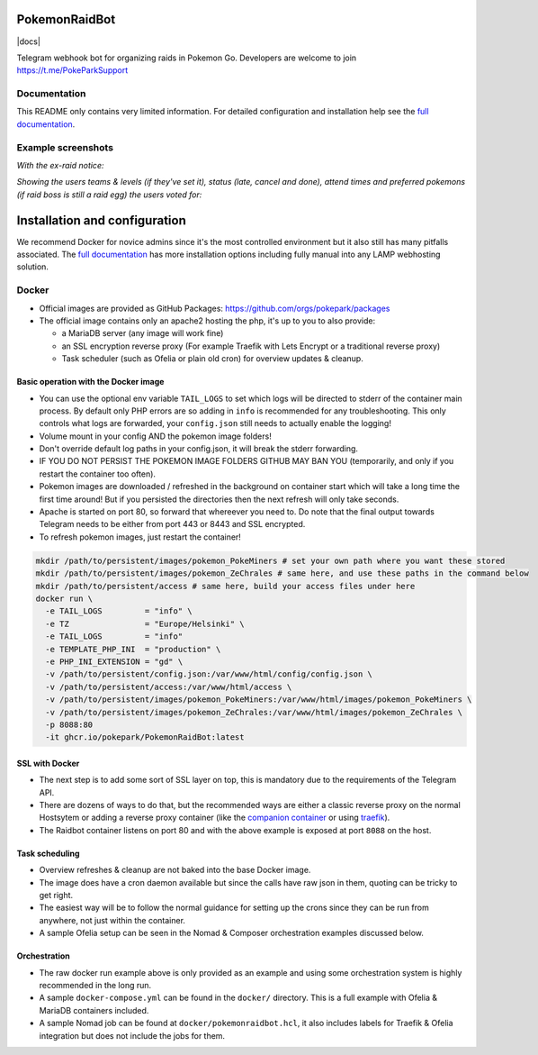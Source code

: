 
PokemonRaidBot
==============

|docs|

Telegram webhook bot for organizing raids in Pokemon Go. Developers are welcome to join https://t.me/PokeParkSupport

Documentation
-------------

This README only contains very limited information. For detailed configuration and installation help see the `full documentation <https://pokemonraidbot.readthedocs.io>`_.

Example screenshots
-------------------

*With the ex-raid notice:*


.. image:: /screens/raid-poll-example-with-ex-raid-message.png?raw=true
   :target: /screens/raid-poll-example-with-ex-raid-message.png?raw=true
   :alt: Example raid poll


*Showing the users teams & levels (if they've set it), status (late, cancel and done), attend times and preferred pokemons (if raid boss is still a raid egg) the users voted for:*


.. image:: /screens/raid-poll-example-with-late.png?raw=true
   :target: /screens/raid-poll-example-with-late.png?raw=true
   :alt: Example raid poll


.. image:: /screens/raid-poll-example-with-cancel.png?raw=true
   :target: /screens/raid-poll-example-with-cancel.png?raw=true
   :alt: Example raid poll


.. image:: /screens/raid-poll-example-with-done.png?raw=true
   :target: /screens/raid-poll-example-with-done.png?raw=true
   :alt: Example raid poll


Installation and configuration
==============================

We recommend Docker for novice admins since it's the most controlled environment but it also still has many pitfalls associated. The `full documentation <https://pokemonraidbot.readthedocs.io>`_ has more installation options including fully manual into any LAMP webhosting solution.

Docker
------


* Official images are provided as GitHub Packages: https://github.com/orgs/pokepark/packages
* The official image contains only an apache2 hosting the php, it's up to you to also provide:

  * a MariaDB server (any image will work fine)
  * an SSL encryption reverse proxy (For example Traefik with Lets Encrypt or a traditional reverse proxy)
  * Task scheduler (such as Ofelia or plain old cron) for overview updates & cleanup.

Basic operation with the Docker image
^^^^^^^^^^^^^^^^^^^^^^^^^^^^^^^^^^^^^


* You can use the optional env variable ``TAIL_LOGS`` to set which logs will be directed to stderr of the container main process. By default only PHP errors are so adding in ``info`` is recommended for any troubleshooting. This only controls what logs are forwarded, your ``config.json`` still needs to actually enable the logging!
* Volume mount in your config AND the pokemon image folders!
* Don't override default log paths in your config.json, it will break the stderr forwarding.
* IF YOU DO NOT PERSIST THE POKEMON IMAGE FOLDERS GITHUB MAY BAN YOU (temporarily, and only if you restart the container too often).
* Pokemon images are downloaded / refreshed in the background on container start which will take a long time the first time around! But if you persisted the directories then the next refresh will only take seconds.
* Apache is started on port 80, so forward that whereever you need to. Do note that the final output towards Telegram needs to be either from port 443 or 8443 and SSL encrypted.
* To refresh pokemon images, just restart the container!

.. code-block::

   mkdir /path/to/persistent/images/pokemon_PokeMiners # set your own path where you want these stored
   mkdir /path/to/persistent/images/pokemon_ZeChrales # same here, and use these paths in the command below
   mkdir /path/to/persistent/access # same here, build your access files under here
   docker run \
     -e TAIL_LOGS         = "info" \
     -e TZ                = "Europe/Helsinki" \
     -e TAIL_LOGS         = "info"                 
     -e TEMPLATE_PHP_INI  = "production" \
     -e PHP_INI_EXTENSION = "gd" \
     -v /path/to/persistent/config.json:/var/www/html/config/config.json \
     -v /path/to/persistent/access:/var/www/html/access \
     -v /path/to/persistent/images/pokemon_PokeMiners:/var/www/html/images/pokemon_PokeMiners \
     -v /path/to/persistent/images/pokemon_ZeChrales:/var/www/html/images/pokemon_ZeChrales \
     -p 8088:80
     -it ghcr.io/pokepark/PokemonRaidBot:latest

SSL with Docker
^^^^^^^^^^^^^^^


* The next step is to add some sort of SSL layer on top, this is mandatory due to the requirements of the Telegram API.
* There are dozens of ways to do that, but the recommended ways are either a classic reverse proxy on the normal Hostsytem or adding a reverse proxy container (like the `companion container <https://github.com/JrCs/docker-letsencrypt-nginx-proxy-companion>`_ or using `traefik <https://docs.traefik.io/>`_\ ).
* The Raidbot container listens on port 80 and with the above example is exposed at port ``8088`` on the host.

Task scheduling
^^^^^^^^^^^^^^^


* Overview refreshes & cleanup are not baked into the base Docker image.
* The image does have a cron daemon available but since the calls have raw json in them, quoting can be tricky to get right.
* The easiest way will be to follow the normal guidance for setting up the crons since they can be run from anywhere, not just within the container.
* A sample Ofelia setup can be seen in the Nomad & Composer orchestration examples discussed below.

Orchestration
^^^^^^^^^^^^^


* The raw docker run example above is only provided as an example and using some orchestration system is highly recommended in the long run.
* A sample ``docker-compose.yml`` can be found in the ``docker/`` directory. This is a full example with Ofelia & MariaDB containers included.
* A sample Nomad job can be found at ``docker/pokemonraidbot.hcl``\ , it also includes labels for Traefik & Ofelia integration but does not include the jobs for them.

.. |docs| image:: https://readthedocs.org/projects/pokemonraidbot/badge/?version=latest

  :target: https://pokemonraidbot.readthedocs.io/en/latest/?badge=latest
  :alt: Documentation Status
